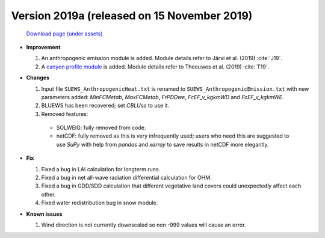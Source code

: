 

.. _new_2019a:

Version 2019a (released on 15 November 2019)
----------------------------------------------------

 `Download page (under assets) <https://github.com/Urban-Meteorology-Reading/SUEWS/releases/tag/2019a>`_

- **Improvement**

  #. An anthropogenic emission module is added. Module details refer to Järvi et al. (2019) :cite:`J19`.

  #. A `canyon profile module <rsl_mod>`_ is added. Module details refer to Theeuwes et al. (2019) :cite:`T19`.



- **Changes**

  #. Input file ``SUEWS_AnthropogenicHeat.txt`` is renamed to ``SUEWS_AnthropogenicEmission.txt`` with new parameters added: `MinFCMetab`, `MaxFCMetab`, `FrPDDwe`, `FcEF_v_kgkmWD` and `FcEF_v_kgkmWE`.
  #. BLUEWS has been recovered; set `CBLUse` to use it.
  #. Removed features:

    - SOLWEIG: fully removed from code.
    - netCDF: fully removed as this is very infrequently used;
      users who need this are suggested to use `SuPy`
      with help from `pandas` and `xarray` to save results in netCDF more elegantly.


- **Fix**

  #. Fixed a bug in LAI calculation for longterm runs.
  #. Fixed a bug in net all-wave radiation differential calculation for OHM.
  #. Fixed a bug in GDD/SDD calculation that different vegetative land covers could unexpectedly affect each other.
  #. Fixed water redistribution bug in snow module.

- **Known issues**

  #. Wind direction is not currently downscaled so non -999 values will cause an error.
